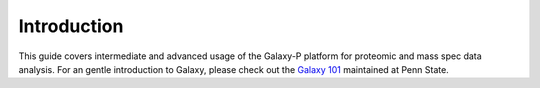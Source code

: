 ============
Introduction
============

This guide covers intermediate and advanced usage of the Galaxy-P platform for proteomic and mass spec data analysis. For an gentle introduction to Galaxy, please check out the `Galaxy 101 <https://main.g2.bx.psu.edu/u/aun1/p/galaxy101>`_ maintained at Penn State.

.. ifconfig:: target == 'internal'

    A proteomics version of this Galaxy 101 targeting Galaxy-P has been assembled by Pratik Jagtap and can be found `here <https://galaxyp.msi.umn.edu/u/pratik/p/galaxy-p-101-building-up-and-using-a-proteomics-workflow>`_
